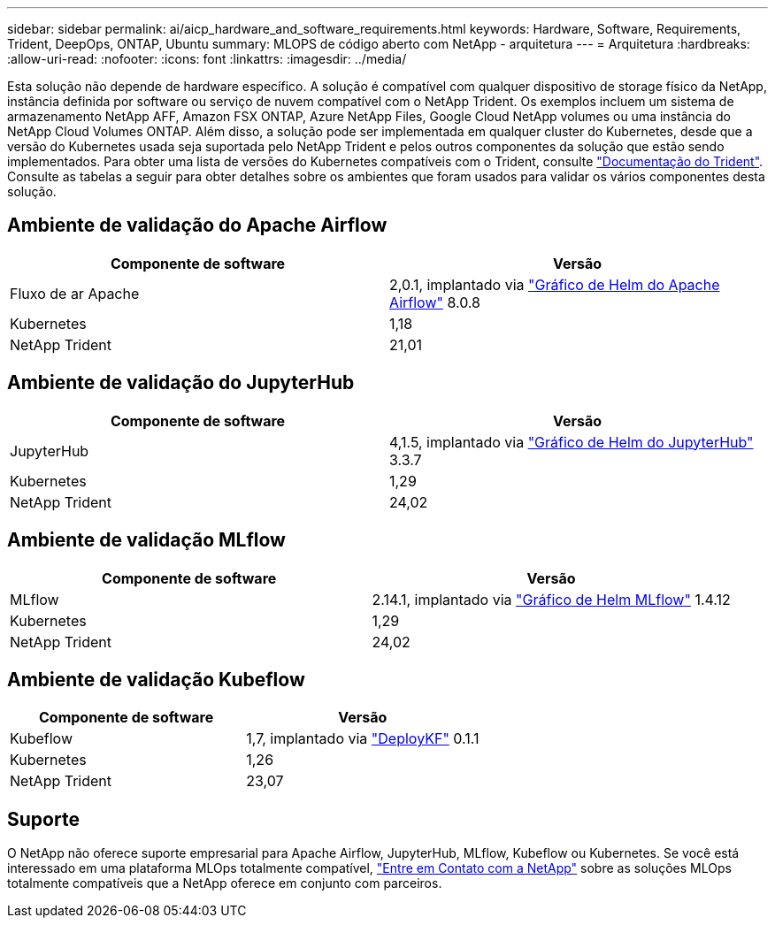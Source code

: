 ---
sidebar: sidebar 
permalink: ai/aicp_hardware_and_software_requirements.html 
keywords: Hardware, Software, Requirements, Trident, DeepOps, ONTAP, Ubuntu 
summary: MLOPS de código aberto com NetApp - arquitetura 
---
= Arquitetura
:hardbreaks:
:allow-uri-read: 
:nofooter: 
:icons: font
:linkattrs: 
:imagesdir: ../media/


[role="lead"]
Esta solução não depende de hardware específico. A solução é compatível com qualquer dispositivo de storage físico da NetApp, instância definida por software ou serviço de nuvem compatível com o NetApp Trident. Os exemplos incluem um sistema de armazenamento NetApp AFF, Amazon FSX ONTAP, Azure NetApp Files, Google Cloud NetApp volumes ou uma instância do NetApp Cloud Volumes ONTAP. Além disso, a solução pode ser implementada em qualquer cluster do Kubernetes, desde que a versão do Kubernetes usada seja suportada pelo NetApp Trident e pelos outros componentes da solução que estão sendo implementados. Para obter uma lista de versões do Kubernetes compatíveis com o Trident, consulte https://docs.netapp.com/us-en/trident/index.html["Documentação do Trident"^]. Consulte as tabelas a seguir para obter detalhes sobre os ambientes que foram usados para validar os vários componentes desta solução.



== Ambiente de validação do Apache Airflow

|===
| Componente de software | Versão 


| Fluxo de ar Apache | 2,0.1, implantado via link:https://artifacthub.io/packages/helm/airflow-helm/airflow["Gráfico de Helm do Apache Airflow"^] 8.0.8 


| Kubernetes | 1,18 


| NetApp Trident | 21,01 
|===


== Ambiente de validação do JupyterHub

|===
| Componente de software | Versão 


| JupyterHub | 4,1.5, implantado via link:https://hub.jupyter.org/helm-chart/["Gráfico de Helm do JupyterHub"^] 3.3.7 


| Kubernetes | 1,29 


| NetApp Trident | 24,02 
|===


== Ambiente de validação MLflow

|===
| Componente de software | Versão 


| MLflow | 2.14.1, implantado via link:https://artifacthub.io/packages/helm/bitnami/mlflow["Gráfico de Helm MLflow"^] 1.4.12 


| Kubernetes | 1,29 


| NetApp Trident | 24,02 
|===


== Ambiente de validação Kubeflow

|===
| Componente de software | Versão 


| Kubeflow | 1,7, implantado via link:https://www.deploykf.org["DeployKF"^] 0.1.1 


| Kubernetes | 1,26 


| NetApp Trident | 23,07 
|===


== Suporte

O NetApp não oferece suporte empresarial para Apache Airflow, JupyterHub, MLflow, Kubeflow ou Kubernetes. Se você está interessado em uma plataforma MLOps totalmente compatível, link:https://www.netapp.com/us/contact-us/index.aspx?for_cr=us["Entre em Contato com a NetApp"^] sobre as soluções MLOps totalmente compatíveis que a NetApp oferece em conjunto com parceiros.
